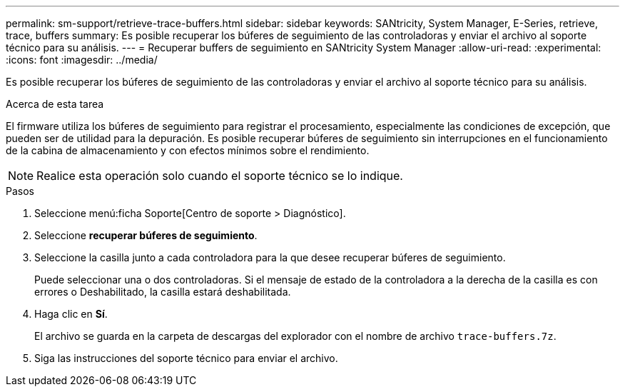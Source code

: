 ---
permalink: sm-support/retrieve-trace-buffers.html 
sidebar: sidebar 
keywords: SANtricity, System Manager, E-Series, retrieve, trace, buffers 
summary: Es posible recuperar los búferes de seguimiento de las controladoras y enviar el archivo al soporte técnico para su análisis. 
---
= Recuperar buffers de seguimiento en SANtricity System Manager
:allow-uri-read: 
:experimental: 
:icons: font
:imagesdir: ../media/


[role="lead"]
Es posible recuperar los búferes de seguimiento de las controladoras y enviar el archivo al soporte técnico para su análisis.

.Acerca de esta tarea
El firmware utiliza los búferes de seguimiento para registrar el procesamiento, especialmente las condiciones de excepción, que pueden ser de utilidad para la depuración. Es posible recuperar búferes de seguimiento sin interrupciones en el funcionamiento de la cabina de almacenamiento y con efectos mínimos sobre el rendimiento.

[NOTE]
====
Realice esta operación solo cuando el soporte técnico se lo indique.

====
.Pasos
. Seleccione menú:ficha Soporte[Centro de soporte > Diagnóstico].
. Seleccione *recuperar búferes de seguimiento*.
. Seleccione la casilla junto a cada controladora para la que desee recuperar búferes de seguimiento.
+
Puede seleccionar una o dos controladoras. Si el mensaje de estado de la controladora a la derecha de la casilla es con errores o Deshabilitado, la casilla estará deshabilitada.

. Haga clic en *Sí*.
+
El archivo se guarda en la carpeta de descargas del explorador con el nombre de archivo `trace-buffers.7z`.

. Siga las instrucciones del soporte técnico para enviar el archivo.

